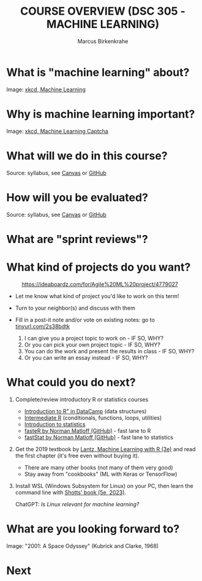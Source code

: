 #+TITLE:COURSE OVERVIEW (DSC 305 - MACHINE LEARNING) 
#+AUTHOR: Marcus Birkenkrahe
#+STARTUP: overview hideblocks indent
#+OPTIONS: toc:nil num:nil ^:nil
#+attr_html: :width 600px
[[../img/cover.jpg]]
* What is "machine learning" about?
#+attr_html: :width 400px
[[../img/0_machine_learning.png]]
Image: [[https://xkcd.com/1838/][xkcd, Machine Learning]]
* Why is machine learning important?
#+attr_html: :width 200px
[[../img/0_machine_learning_captcha.png]]
Image: [[https://xkcd.com/2228/][xkcd, Machine Learning Captcha]] 
* What will we do in this course?
#+attr_html: :width 350px
[[../img/0_toc.png]]
Source: syllabus, see [[https://lyon.instructure.com/courses/1021/assignments/syllabus][Canvas]] or [[https://github.com/birkenkrahe/ml/blob/main/org/syllabus.org][GitHub]]

* How will you be evaluated?
#+attr_html: :width 400px
[[../img/0_grades.png]]
Source: syllabus, see [[https://lyon.instructure.com/courses/1021/assignments/syllabus][Canvas]] or [[https://github.com/birkenkrahe/ml/blob/main/org/syllabus.org][GitHub]]

* What are "sprint reviews"?
#+attr_html: :width 600px
[[../img/0_scrum.png]]

* What kind of projects do you want?
#+attr_html: :width 400px
#+Caption: https://ideaboardz.com/for/Agile%20ML%20project/4779027
[[../img/0_ideaboardz.png]]

- Let me know what kind of project you'd like to work on this term!
- Turn to your neighbor(s) and discuss with them
- Fill in a post-it note and/or vote on existing notes: go to
  [[https://tinyurl.com/2s38bdtk][tinyurl.com/2s38bdtk]]

  1) I can give you a project topic to work on - IF SO, WHY?
  2) Or you can pick your own project topic - IF SO, WHY?
  3) You can do the work and present the results in class - IF SO, WHY?
  4) Or you can write an essay instead - IF SO, WHY?
  
* What could you do next?

1) Complete/review introductory R or statistics courses
   - [[https://app.datacamp.com/learn/courses/free-introduction-to-r][Introduction to R" in DataCamp]] (data structures)
   - [[https://app.datacamp.com/learn/courses/intermediate-r][Intermediate R]] (conditionals, functions, loops, utilities)
   - [[https://app.datacamp.com/learn/courses/introduction-to-statistics][Introduction to statistics]]
   - [[https://github.com/matloff/fasteR][fasteR by Norman Matloff (GitHub)]] - fast lane to R
   - [[https://github.com/matloff/fastStat][fastStat by Norman Matloff (GitHub)]] - fast lane to statistics
   #+attr_html: :width 400px
   [[../img/0_datacamp.png]]
  
2) Get the 2019 textbook by [[https://www.packtpub.com/product/machine-learning-with-r-third-edition/9781788295864][Lantz, Machine Learning with R (3e)]] and
   read the first chapter (it's free even without buying it).
   - There are many other books (not many of them very good)
   - Stay away from "cookbooks" (ML with Keras or TensorFlow)
   #+attr_html: :width 200px
   [[../img/0_lantz.png]]

3) Install WSL (Windows Subsystem for Linux) on your PC, then learn
   the command line with [[https://linuxcommand.org/tlcl.php][Shotts' book (5e, 2023)]].
   #+attr_html: :width 400px
   [[../img/0_ml_chatgpt_3.png]]
   ChatGPT: /Is Linux relevant for machine learning?/
* What are you looking forward to?
#+attr_html: :width 400px
[[../img/0_2001.jpg]]
Image: "2001: A Space Odyssey" (Kubrick and Clarke, 1968)
* Next
#+attr_html: :width 200px
[[../img/0_rlogo.svg]]
